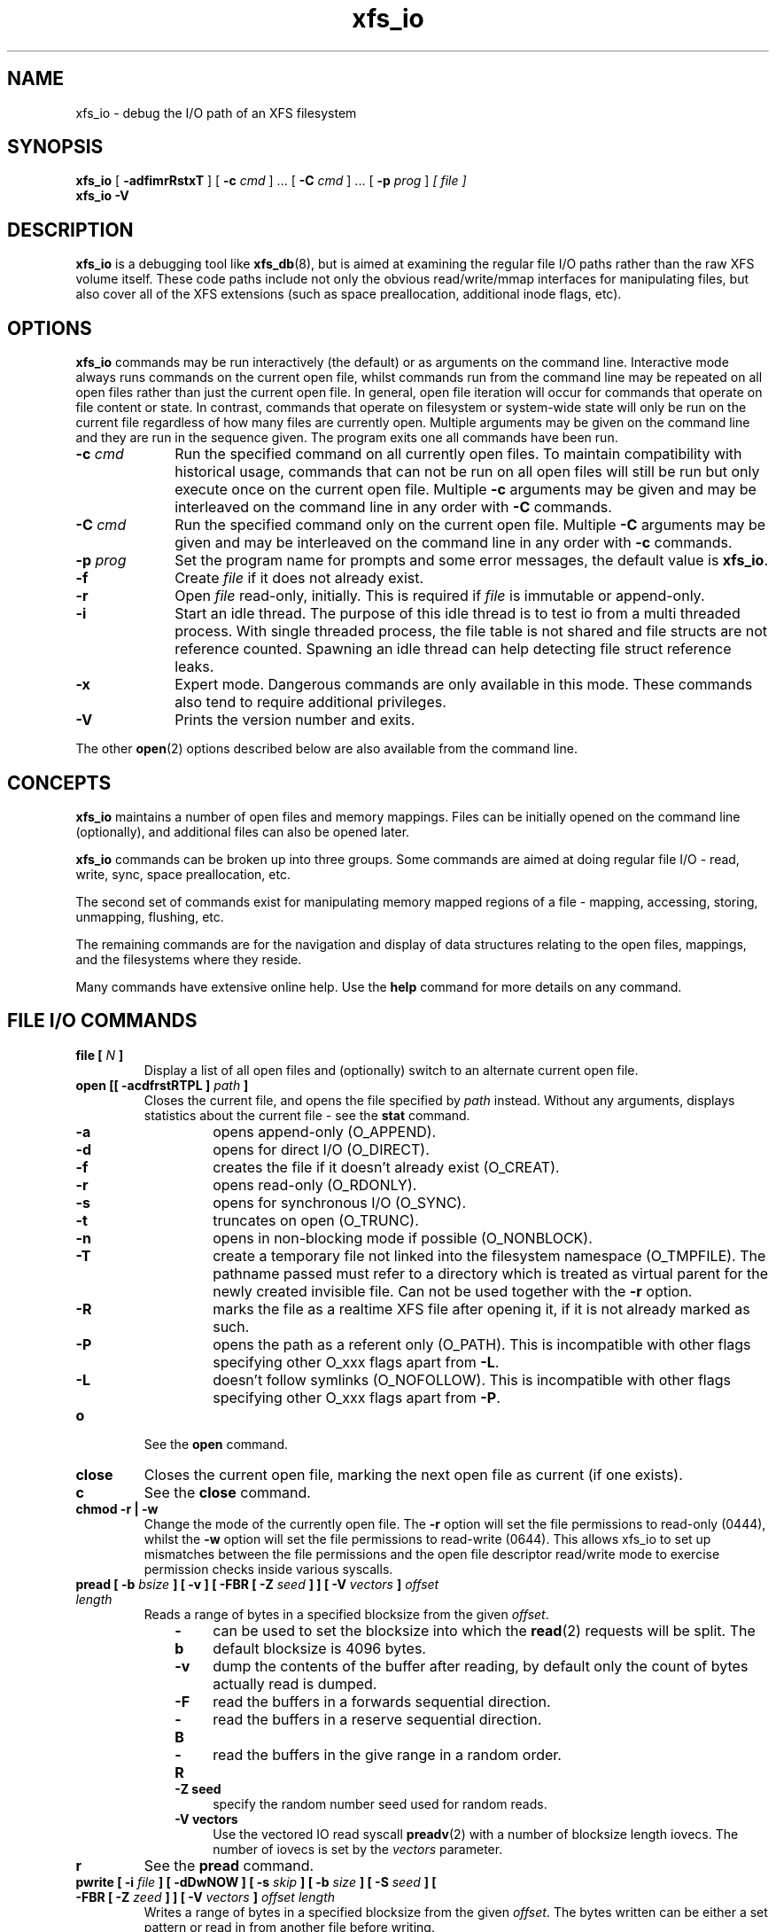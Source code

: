 .TH xfs_io 8
.SH NAME
xfs_io \- debug the I/O path of an XFS filesystem
.SH SYNOPSIS
.B xfs_io
[
.B \-adfimrRstxT
] [
.B \-c
.I cmd
] ... [
.B \-C
.I cmd
] ... [
.B \-p
.I prog
]
.I [ file ]
.br
.B xfs_io \-V
.SH DESCRIPTION
.B xfs_io
is a debugging tool like
.BR xfs_db (8),
but is aimed at examining the regular file I/O paths rather than the
raw XFS volume itself.
These code paths include not only the obvious read/write/mmap interfaces
for manipulating files, but also cover all of the XFS extensions (such
as space preallocation, additional inode flags, etc).
.SH OPTIONS
.B xfs_io
commands may be run interactively (the default) or as arguments on the
command line.
Interactive mode always runs commands on the current open file, whilst commands
run from the command line may be repeated on all open files rather than just the current
open file.
In general, open file iteration will occur for commands that operate on file
content or state. In contrast, commands that operate on filesystem or
system-wide state will only be run on the current file regardless of how many
files are currently open.
Multiple arguments may be given on the command line and they are run in the
sequence given. The program exits one all commands have
been run.
.TP 1.0i
.BI \-c " cmd"
Run the specified command on all currently open files.
To maintain compatibility with historical usage, commands that can not be run on
all open files will still be run but only execute once on the current open file.
Multiple
.B \-c
arguments may be given and may be interleaved on the command line in any order
with
.B \-C
commands.
.TP
.BI \-C " cmd"
Run the specified command only on the current open file. 
Multiple
.B \-C
arguments may be given and may be interleaved on the command line in any order
with
.B \-c
commands.
.TP
.BI \-p " prog"
Set the program name for prompts and some error messages,
the default value is
.BR xfs_io .
.TP
.B \-f
Create
.I file
if it does not already exist.
.TP
.B \-r
Open
.I file
read-only, initially. This is required if
.I file
is immutable or append-only.
.TP
.B \-i
Start an idle thread. The purpose of this idle thread is to test io
from a multi threaded process. With single threaded process,
the file table is not shared and file structs are not reference counted.
Spawning an idle thread can help detecting file struct reference leaks.
.TP
.B \-x
Expert mode. Dangerous commands are only available in this mode.
These commands also tend to require additional privileges.
.TP
.B \-V
Prints the version number and exits.
.PP
The other
.BR open (2)
options described below are also available from the command line.
.SH CONCEPTS
.B xfs_io
maintains a number of open files and memory mappings.
Files can be initially opened on the command line (optionally),
and additional files can also be opened later.
.PP
.B xfs_io
commands can be broken up into three groups.
Some commands are aimed at doing regular file I/O - read, write,
sync, space preallocation, etc.
.PP
The second set of commands exist for manipulating memory mapped regions
of a file - mapping, accessing, storing, unmapping, flushing, etc.
.PP
The remaining commands are for the navigation and display of data
structures relating to the open files, mappings, and the filesystems
where they reside.
.PP
Many commands have extensive online help. Use the
.B help
command for more details on any command.
.SH FILE I/O COMMANDS
.TP
.BI "file [ " N " ]"
Display a list of all open files and (optionally) switch to an alternate
current open file.
.TP
.BI "open [[ \-acdfrstRTPL ] " path " ]"
Closes the current file, and opens the file specified by
.I path
instead. Without any arguments, displays statistics about the current
file \- see the
.B stat
command.
.RS 1.0i
.PD 0
.TP 0.4i
.B \-a
opens append-only (O_APPEND).
.TP
.B \-d
opens for direct I/O (O_DIRECT).
.TP
.B \-f
creates the file if it doesn't already exist (O_CREAT).
.TP
.B \-r
opens read-only (O_RDONLY).
.TP
.B \-s
opens for synchronous I/O (O_SYNC).
.TP
.B \-t
truncates on open (O_TRUNC).
.TP
.B \-n
opens in non-blocking mode if possible (O_NONBLOCK).
.TP
.B \-T
create a temporary file not linked into the filesystem namespace
(O_TMPFILE).  The pathname passed must refer to a directory which
is treated as virtual parent for the newly created invisible file.
Can not be used together with the
.B \-r
option.
.TP
.B \-R
marks the file as a realtime XFS file after
opening it, if it is not already marked as such.
.TP
.B \-P
opens the path as a referent only (O_PATH).  This is incompatible with other
flags specifying other O_xxx flags apart from
.BR \-L .
.TP
.B \-L
doesn't follow symlinks (O_NOFOLLOW).  This is incompatible with other
flags specifying other O_xxx flags apart from
.BR \-P .
.PD
.RE
.TP
.B o
See the
.B open
command.
.TP
.B close
Closes the current open file, marking the next open file as current
(if one exists).
.TP
.B c
See the
.B close
command.
.TP
.B chmod \-r | \-w
Change the mode of the currently open file. The
.B \-r
option will set the file permissions to read-only (0444), whilst the
.B \-w
option will set the file permissions to read-write (0644). This allows xfs_io to
set up mismatches between the file permissions and the open file descriptor
read/write mode to exercise permission checks inside various syscalls.
.TP
.BI "pread [ \-b " bsize " ] [ \-v ] [ \-FBR [ \-Z " seed " ] ] [ \-V " vectors " ] " "offset length"
Reads a range of bytes in a specified blocksize from the given
.IR offset .
.RS 1.0i
.PD 0
.TP 0.4i
.B \-b
can be used to set the blocksize into which the
.BR read (2)
requests will be split. The default blocksize is 4096 bytes.
.TP
.B \-v
dump the contents of the buffer after reading,
by default only the count of bytes actually read is dumped.
.TP
.B \-F
read the buffers in a forwards sequential direction.
.TP
.B \-B
read the buffers in a reserve sequential direction.
.TP
.B \-R
read the buffers in the give range in a random order.
.TP
.B \-Z seed
specify the random number seed used for random reads.
.TP
.B \-V vectors
Use the vectored IO read syscall
.BR preadv (2)
with a number of blocksize length iovecs. The number of iovecs is set by the
.I vectors
parameter.
.PD
.RE
.TP
.B r
See the
.B pread
command.
.TP
.BI "pwrite [ \-i " file " ] [ \-dDwNOW ] [ \-s " skip " ] [ \-b " size " ] [ \-S " seed " ] [ \-FBR [ \-Z " zeed " ] ] [ \-V " vectors " ] " "offset length"
Writes a range of bytes in a specified blocksize from the given
.IR offset .
The bytes written can be either a set pattern or read in from another
file before writing.
.RS 1.0i
.PD 0
.TP 0.4i
.B \-i
allows an input
.I file
to be specified as the source of the data to be written.
.TP
.B \-d
causes direct I/O, rather than the usual buffered
I/O, to be used when reading the input file.
.TP
.B \-w
call
.BR fdatasync (2)
once all writes are complete (included in timing results)
.TP
.B \-N
Perform the
.BR pwritev2 (2)
call with
.IR RWF_NOWAIT .
.TP
.B \-D
Perform the
.BR pwritev2 (2)
call with
.IR RWF_DSYNC .
.TP
.B \-O
perform pwrite once and return the (maybe partial) bytes written.
.TP
.B \-W
call
.BR fsync (2)
once all writes are complete (included in timing results)
.TP
.B \-s
specifies the number of bytes to
.I skip
from the start of the input file before starting to read.
.TP
.B \-b
used to set the blocksize into which the
.BR write (2)
requests will be split. The default blocksize is 4096 bytes.
.TP
.B \-S
used to set the (repeated) fill pattern which
is used when the data to write is not coming from a file.
The default buffer fill pattern value is 0xcdcdcdcd.
.TP
.B \-F
write the buffers in a forwards sequential direction.
.TP
.B \-B
write the buffers in a reserve sequential direction.
.TP
.B \-R
write the buffers in the give range in a random order.
.TP
.B \-Z seed
specify the random number seed used for random write
.TP
.B \-V vectors
Use the vectored IO write syscall
.BR pwritev (2)
with a number of blocksize length iovecs. The number of iovecs is set by the
.I vectors
parameter.
.RE
.PD
.TP
.B w
See the
.B pwrite
command.
.TP
.BI "bmap [ \-adelpv ] [ \-n " nx " ]"
Prints the block mapping for the current open file. Refer to the
.BR xfs_bmap (8)
manual page for complete documentation.
.TP
.BI "fiemap [ \-alv ] [ \-n " nx " ] [ " offset " [ " len " ]]"
Prints the block mapping for the current open file using the fiemap
ioctl.  Options behave as described in the
.BR xfs_bmap (8)
manual page.
.PP
.RS
Optionally, this command also supports passing the start offset
from where to begin the mapping and the length of that region.
The kernel will return any full extents which intersect with the requested
range, and the
.B fiemap
command will print them in their entirety.  If the requested range starts
or ends in a hole,
.B fiemap
will print the hole, truncated to the requested range.
.RE
.TP
.BI "extsize [ \-R | \-D ] [ " value " ]"
Display and/or modify the preferred extent size used when allocating
space for the currently open file. If the
.B \-R
option is specified, a recursive descent is performed
for all directory entries below the currently open file
.RB ( \-D
can be used to restrict the output to directories only).
If the target file is a directory, then the inherited extent size
is set for that directory (new files created in that directory
inherit that extent size).
The
.I value
should be specified in bytes, or using one of the usual units suffixes
(k, m, g, b, etc). The extent size is always reported in units of bytes.
.TP
.BI "cowextsize [ \-R | \-D ] [ " value " ]"
Display and/or modify the preferred copy-on-write extent size used
when allocating space for the currently open file. If the
.B \-R
option is specified, a recursive descent is performed
for all directory entries below the currently open file
.RB ( \-D
can be used to restrict the output to directories only).
If the target file is a directory, then the inherited CoW extent size
is set for that directory (new files created in that directory
inherit that CoW extent size).
The
.I value
should be specified in bytes, or using one of the usual units suffixes
(k, m, g, b, etc). The extent size is always reported in units of bytes.
.TP
.BI "allocsp " size " 0"
Sets the size of the file to
.I size
and zeroes any additional space allocated using the
XFS_IOC_ALLOCSP/XFS_IOC_FREESP system call described in the
.BR xfsctl (3)
manual page.
.B allocsp
and
.B freesp
do exactly the same thing.
.TP
.BI "freesp " size " 0"
See the
.B allocsp
command.
.TP
.BI "fadvise [ \-r | \-s | [[ \-d | \-n | \-w ] " "offset length " ]]
On platforms which support it, allows hints be given to the system
regarding the expected I/O patterns on the file.
The range arguments are required by some advise commands ([*] below), and
the others must have no range arguments.
With no arguments, the POSIX_FADV_NORMAL advice is implied (default readahead).
.RS 1.0i
.PD 0
.TP 0.4i
.B \-d
the data will not be accessed again in the near future (POSIX_FADV_DONTNEED[*]).
.TP
.B \-n
data will be accessed once and not be reused (POSIX_FADV_NOREUSE[*]).
.TP
.B \-r
expect access to data in random order (POSIX_FADV_RANDOM), which sets readahead to zero.
.TP
.B \-s
expect access to data in sequential order (POSIX_FADV_SEQUENTIAL),
which doubles the default readahead on the file.
.TP
.B \-w
advises the specified data will be needed again (POSIX_FADV_WILLNEED[*])
which forces the maximum readahead.
.RE
.PD
.TP
.B fdatasync
Calls
.BR fdatasync (2)
to flush the file's in-core data to disk.
.TP
.B fsync
Calls
.BR fsync (2)
to flush all in-core file state to disk.
.TP
.B s
See the
.B fsync
command.
.TP
.BI "sync_range [ \-a | \-b | \-w ] offset length "
On platforms which support it, allows control of syncing a range of the file to
disk. With no options, SYNC_FILE_RANGE_WRITE is implied on the range supplied.
.RS 1.0i
.PD 0
.TP 0.4i
.B \-a
wait for IO in the given range to finish after writing
(SYNC_FILE_RANGE_WAIT_AFTER).
.TP
.B \-b
wait for IO in the given range to finish before writing
(SYNC_FILE_RANGE_WAIT_BEFORE).
.TP
.B \-w
start writeback of dirty data in the given range (SYNC_FILE_RANGE_WRITE).
.RE
.PD
.TP
.B sync
Calls
.BR sync (2)
to flush all filesystems' in-core data to disk.
.TP
.B syncfs
Calls
.BR syncfs (2)
to flush this filesystem's in-core data to disk.
.TP
.BI resvsp " offset length"
Allocates reserved, unwritten space for part of a file using the
XFS_IOC_RESVSP system call described in the
.BR xfsctl (3)
manual page.
.TP
.BI unresvsp " offset length"
Frees reserved space for part of a file using the XFS_IOC_UNRESVSP
system call described in the
.BR xfsctl (3)
manual page.
.TP
.BI "falloc [ \-k ]" " offset length"
Allocates reserved, unwritten space for part of a file using the
fallocate routine as described in the
.BR fallocate (2)
manual page.
.RS 1.0i
.PD 0
.TP 0.4i
.B \-k
will set the FALLOC_FL_KEEP_SIZE flag as described in
.BR fallocate (2).
.PD
.RE
.TP
.BI fcollapse " offset length"
Call fallocate with FALLOC_FL_COLLAPSE_RANGE flag as described in the
.BR fallocate (2)
manual page to de-allocates blocks and eliminates the hole created in this process
by shifting data blocks into the hole.
.TP
.BI finsert " offset length"
Call fallocate with FALLOC_FL_INSERT_RANGE flag as described in the
.BR fallocate (2)
manual page to create the hole by shifting data blocks.
.TP
.BI fpunch " offset length"
Punches (de-allocates) blocks in the file by calling fallocate with 
the FALLOC_FL_PUNCH_HOLE flag as described in the
.BR fallocate (2)
manual page.
.TP
.BI funshare " offset length"
Call fallocate with FALLOC_FL_UNSHARE_RANGE flag as described in the
.BR fallocate (2)
manual page to unshare all shared blocks within the range.
.TP
.BI "fzero [ \-k ]" " offset length"
Call fallocate with FALLOC_FL_ZERO_RANGE flag as described in the
.BR fallocate (2)
manual page to allocate and zero blocks within the range.
With the
.B -k
option, use the FALLOC_FL_KEEP_SIZE flag as well.
.TP
.BI zero " offset length"
Call xfsctl with
.B XFS_IOC_ZERO_RANGE
as described in the
.BR xfsctl (3)
manual page to allocate and zero blocks within the range.
.TP
.BI truncate " offset"
Truncates the current file at the given offset using
.BR ftruncate (2).
.TP
.BI "sendfile \-i " srcfile " | \-f " N " [ " "offset length " ]
On platforms which support it, allows a direct in-kernel copy between
two file descriptors. The current open file is the target, the source
must be specified as another open file
.RB ( \-f )
or by path
.RB ( \-i ).
.TP
.BI "readdir [ -v ] [ -o " offset " ] [ -l " length " ] "
Read a range of directory entries from a given offset of a directory.
.RS 1.0i
.PD 0
.TP 0.4i
.B \-v
verbose mode - dump dirent content as defined in
.BR readdir (3)
.TP
.B \-o
specify starting
.I offset
.TP
.B \-l
specify total
.I length
to read (in bytes)
.RE
.PD
.TP
.BI "seek  \-a | \-d | \-h [ \-r ] [ \-s ] offset"
On platforms that support the
.BR lseek (2)
.B SEEK_DATA
and
.B SEEK_HOLE
options, display the offsets of the specified segments.
.RS 1.0i
.PD 0
.TP 0.4i
.B \-a
Display both
.B data
and
.B hole
segments starting at the specified
.B offset.
.TP
.B \-d
Display the
.B data
segment starting at the specified
.B offset.
.TP
.B \-h
Display the
.B hole
segment starting at the specified
.B offset.
.TP
.B \-r
Recursively display all the specified segments starting at the specified
.B offset.
.TP
.B \-s
Display the starting lseek(2) offset. This offset will be a calculated value when
both data and holes are displayed together or performing a recusively display.
.RE
.PD
.TP
.BI "reflink  [ \-C ] [ \-q ] src_file [src_offset dst_offset length]"
On filesystems that support the
.B FICLONERANGE
or
.B BTRFS_IOC_CLONE_RANGE
ioctls, map
.I length
bytes at offset
.I dst_offset
in the open file to the same physical blocks that are mapped at offset
.I src_offset
in the file
.I src_file
, replacing any contents that may already have been there.  If a program
writes into a reflinked block range of either file, the dirty blocks will be
cloned, written to, and remapped ("copy on write") in the affected file,
leaving the other file(s) unchanged.  If src_offset, dst_offset, and length
are omitted, all contents of src_file will be reflinked into the open file.
.RS 1.0i
.PD 0
.TP 0.4i
.B \-C
Print timing statistics in a condensed format.
.TP
.B \-q
Do not print timing statistics at all.
.RE
.PD
.TP
.BI "dedupe  [ \-C ] [ \-q ] src_file src_offset dst_offset length"
On filesystems that support the
.B FIDEDUPERANGE
or
.B BTRFS_IOC_FILE_EXTENT_SAME
ioctls, map
.I length
bytes at offset
.I dst_offset
in the open file to the same physical blocks that are mapped at offset
.I src_offset
in the file
.I src_file
, but only if the contents of both ranges are identical.  This is known as
block-based deduplication.  If a program writes into a reflinked block range of
either file, the dirty blocks will be cloned, written to, and remapped ("copy
on write") in the affected file, leaving the other file(s) unchanged.
.RS 1.0i
.PD 0
.TP 0.4i
.B \-C
Print timing statistics in a condensed format.
.TP
.B \-q
Do not print timing statistics at all.
.RE
.PD
.TP
.BI "copy_range [ -s " src_offset " ] [ -d " dst_offset " ] [ -l " length " ] src_file | \-f " N
On filesystems that support the
.BR copy_file_range (2)
system call, copies data from the source file into the current open file.
The source must be specified either by path
.RB ( src_file )
or as another open file
.RB ( \-f ).
If
.I length
is not specified, this command copies data from
.I src_offset
to the end of
.BI src_file
into the dst_file at
.IR dst_offset .
.RS 1.0i
.PD 0
.TP 0.4i
.B \-s
Copy data from
.I src_file
beginning from
.IR src_offset .
.TP
.B \-d
Copy data into the open file beginning at
.IR dst_offset .
.TP
.B \-l
Copy up to
.I length
bytes of data.
.RE
.PD
.TP
.BI swapext " donor_file "
Swaps extent forks between files. The current open file is the target. The donor
file is specified by path. Note that file data is not copied (file content moves
with the fork(s)).
.TP
.BI "set_encpolicy [ \-c " mode " ] [ \-n " mode " ] [ \-f " flags " ] [ \-v " version " ] [ " keyspec " ]"
On filesystems that support encryption, assign an encryption policy to the
current file.
.I keyspec
is a hex string which specifies the encryption key to use.  For v1 encryption
policies,
.I keyspec
must be a 16-character hex string (8 bytes).  For v2 policies,
.I keyspec
must be a 32-character hex string (16 bytes).  If unspecified, an all-zeroes
value is used.
.RS 1.0i
.PD 0
.TP 0.4i
.BI \-c " mode"
contents encryption mode (e.g. AES-256-XTS)
.TP
.BI \-n " mode"
filenames encryption mode (e.g. AES-256-CTS)
.TP
.BI \-f " flags"
policy flags (numeric)
.TP
.BI \-v " version"
policy version.  Defaults to 1 or 2 depending on the length of
.IR keyspec ;
or to 1 if
.I keyspec
is unspecified.
.RE
.PD
.TP
.BI "get_encpolicy [ \-1 ] [ \-t ]"
On filesystems that support encryption, display the encryption policy of the
current file.
.RS 1.0i
.PD 0
.TP 0.4i
.BI \-1
Use only the old ioctl to get the encryption policy.  This only works if the
file has a v1 encryption policy.
.TP
.BI \-t
Test whether v2 encryption policies are supported.  Prints "supported",
"unsupported", or an error message.
.RE
.PD
.TP
.BI "add_enckey [ \-d " descriptor " ]"
On filesystems that support encryption, add an encryption key to the filesystem
containing the currently open file.  The key in binary (typically 64 bytes long)
is read from standard input.
.RS 1.0i
.PD 0
.TP 0.4i
.BI \-d " descriptor"
key descriptor, as a 16-character hex string (8 bytes).  If given, the key will
be available for use by v1 encryption policies that use this descriptor.
Otherwise, the key is added as a v2 policy key, and on success the resulting
"key identifier" will be printed.
.RE
.PD
.TP
.BR lsattr " [ " \-R " | " \-D " | " \-a " | " \-v " ]"
List extended inode flags on the currently open file. If the
.B \-R
option is specified, a recursive descent is performed
for all directory entries below the currently open file
.RB ( \-D
can be used to restrict the output to directories only).
This is a depth first descent, it does not follow symlinks and
it also does not cross mount points.
.TP
.BR chattr " [ " \-R " | " \-D " ] [ " + / \-riasAdtPneEfSxC " ]"
Change extended inode flags on the currently open file. The
.B \-R
and
.B \-D
options have the same meaning as above. The mapping between each
letter and the inode flags (refer to
.BR xfsctl (3)
for the full list) is available via the
.B help
command.
.TP
.BI "flink " path
Link the currently open file descriptor into the filesystem namespace.
.TP
.BR stat " [ " \-v "|" \-r " ]"
Selected statistics from
.BR stat (2)
and the XFS_IOC_GETXATTR system call on the current file. If the
.B \-v
option is specified, the atime (last access), mtime
(last modify), and ctime (last change) timestamps are also displayed.  The
.B \-r
option dumps raw fields from the stat structure.
.TP
.BI "statx [ \-v|\-r ][ \-m " basic " | \-m " all " | -m " <mask> " ][ \-FD ]"
Selected statistics from
.BR stat (2)
and the XFS_IOC_GETXATTR system call on the current file.
.RS 1.0i
.PD 0
.TP 0.4i
.B \-v
Show timestamps.
.TP
.B \-r
Dump raw statx structure values.
.TP
.B \-m basic
Set the field mask for the statx call to STATX_BASIC_STATS.
.TP
.B \-m all
Set the the field mask for the statx call to STATX_ALL (default).
.TP
.B \-m <mask>
Specify a numeric field mask for the statx call.
.TP
.B \-F
Force the attributes to be synced with the server.
.TP
.B \-D
Don't sync attributes with the server.
.PD
.RE
.TP
.BR chproj " [ " \-R | \-D " ]"
Modifies the project identifier associated with the current path. The 
.B \-R
option will recursively descend if the current path is a directory. The 
.B \-D
option will also recursively descend, only setting modifying projects 
on subdirectories.  See the
.BR xfs_quota (8)
manual page for more information about project identifiers.
.TP
.BR lsproj " [ " \-R | \-D " ]"
Displays the project identifier associated with the current path. The 
.B \-R
and
.B \-D
options behave as described above, in
.B chproj.
.TP
.BR parent " [ " \-cpv " ]"
By default this command prints out the parent inode numbers,
inode generation numbers and basenames of all the hardlinks which
point to the inode of the current file.
.RS 1.0i
.PD 0
.TP 0.4i
.B \-p
the output is similar to the default output except pathnames up to
the mount-point are printed out instead of the component name.
.TP
.B \-c
the file's filesystem will check all the parent attributes for consistency.
.TP
.B \-v
verbose output will be printed.
.RE
.IP
.B [NOTE: Not currently operational on Linux.]
.RE
.PD
.TP
.BI utimes " atime_sec atime_nsec mtime_sec mtime_nsec"
The utimes command changes the atime and mtime of the current file.
sec uses UNIX timestamp notation and is the seconds elapsed since
1970-01-01 00:00:00 UTC.
nsec is the nanoseconds since the sec. This value needs to be in
the range 0-999999999 with UTIME_NOW and UTIME_OMIT being exceptions.
Each (sec, nsec) pair constitutes a single timestamp value.


.SH MEMORY MAPPED I/O COMMANDS
.TP
.BI "mmap [ " N " | [[ \-rwxS ] [\-s " size " ] " "offset length " ]]
With no arguments,
.B mmap
shows the current mappings. Specifying a single numeric argument
.I N
sets the current mapping. If two arguments are specified (a range specified by
.I offset
and
.IR length ),
a new mapping is created spanning the range, and the protection mode can
be given as a combination of PROT_READ
.RB ( \-r ),
PROT_WRITE
.RB ( \-w ),
and PROT_EXEC
.RB ( \-x ).
The mapping will be created with the MAP_SHARED flag by default, or with the
Linux specific (MAP_SYNC | MAP_SHARED_VALIDATE) flags if
.B -S
is given.
.BI \-s " size"
is used to do a mmap(size) && munmap(size) operation at first, try to reserve some
extendible free memory space, if
.I size
is bigger than
.I length
parameter. But there's not guarantee that the memory after
.I length
( up to
.I size
) will stay free.
.B e.g.
"mmap -rw -s 8192 1024" will mmap 0 ~ 1024 bytes memory, but try to reserve 1024 ~ 8192
free space(no guarantee). This free space will helpful for "mremap 8192" without
MREMAP_MAYMOVE flag.
.TP
.B mm
See the
.B mmap
command.
.TP
.BI "mremap [ \-f <new_address> ] [ \-m ] " new_length
Changes the current mapping size to
.IR new_length .
Whether the mapping may be moved is controlled by the flags passed;
MREMAP_FIXED
.RB ( \-f ),
or MREMAP_MAYMOVE
.RB ( \-m ).
.IR new_length
specifies a page-aligned address to which the mapping must be moved. It
can be set to 139946004389888, 4096k or 1g etc.
.TP
.B mrm
See the
.B mremap
command.
.TP
.B munmap
Unmaps the current memory mapping.
.TP
.B mu
See the
.B munmap
command.
.TP
.BI "mread [ \-f | \-v ] [ \-r ] [" " offset length " ]
Accesses a segment of the current memory mapping, optionally dumping it to
the standard output stream (with
.B \-v
or
.B \-f
option) for inspection. The accesses are performed sequentially from the start
.I offset
by default, but can also be done from the end backwards through the
mapping if the
.B \-r
option in specified.
The two verbose modes differ only in the relative offsets they display, the
.B \-f
option is relative to file start, whereas
.B \-v
shows offsets relative to the start of the mapping.
.TP
.B mr
See the
.B mread
command.
.TP
.BI "mwrite [ \-r ] [ \-S " seed " ] [ " "offset length " ]
Stores a byte into memory for a range within a mapping.
The default stored value is 'X', repeated to fill the range specified,
but this can be changed using the
.B \-S
option.
The memory stores are performed sequentially from the start offset by default,
but can also be done from the end backwards through the mapping if the
.B \-r
option in specified.
.TP
.B mw
See the
.B mwrite
command.
.TP
.BI "msync [ \-i ] [ \-a | \-s ] [ " "offset length " ]
Writes all modified copies of pages over the specified range (or entire
mapping if no range specified) to their backing storage locations.
Also, optionally invalidates
.RB ( \-i )
so that subsequent references to the pages will be obtained from their
backing storage locations (instead of cached copies).
The flush can be done synchronously
.RB ( \-s)
or asynchronously
.RB ( \-a ).
.TP
.B ms
See the
.B msync
command.
.TP
.BI "madvise [ \-d | \-r | \-s | \-w ] [ " "offset length " ]
Modifies page cache behavior when operating on the current mapping.
The range arguments are required by some advise commands ([*] below).
With no arguments, the POSIX_MADV_NORMAL advice is implied (default readahead).
.RS 1.0i
.PD 0
.TP 0.4i
.B \-d
the pages will not be needed (POSIX_MADV_DONTNEED[*]).
.TP
.B \-r
expect random page references (POSIX_MADV_RANDOM), which sets readahead to zero.
.TP
.B \-s
expect sequential page references (POSIX_MADV_SEQUENTIAL),
which doubles the default readahead on the file.
.TP
.B \-w
advises the specified pages will be needed again (POSIX_MADV_WILLNEED[*])
which forces the maximum readahead.
.RE
.PD
.TP
.B mincore
Dumps a list of pages or ranges of pages that are currently in core,
for the current memory mapping.

.SH FILESYSTEM COMMANDS
.TP
.B freeze
Suspend all write I/O requests to the filesystem of the current file.
Only available in expert mode and requires privileges.
.TP
.B thaw
Undo the effects of a filesystem freeze operation.
Only available in expert mode and requires privileges.
.TP
.BI "inject [ " tag " ]"
Inject errors into a filesystem to observe filesystem behavior at
specific points under adverse conditions. Without the
.I tag
argument, displays the list of error tags available.
Only available in expert mode and requires privileges.
.TP
.BI "resblks [ " blocks " ]"
Get and/or set count of reserved filesystem blocks using the
XFS_IOC_GET_RESBLKS or XFS_IOC_SET_RESBLKS system calls.
Note \-\- this can be useful for exercising out of space behavior.
Only available in expert mode and requires privileges.
.TP
.BR shutdown " [ " \-f " ]"
Force the filesystem to shut down, preventing any further IO.
XFS and other filesystems implement this functionality, although implementation
details may differ slightly.
Only available in expert mode and requires privileges.
.PP
.RS
By default, the filesystem will not attempt to flush completed transactions to
disk before shutting down the filesystem.  This simulates a disk failure or
crash.
.RE
.RS 1.0i
.PD 0
.TP 0.4i
.B \-f
Force the filesystem to flush all completed transactions to disk before shutting
down, matching XFS behavior when critical corruption is encountered.
.PD
.RE
.TP
.B statfs
Selected statistics from
.BR statfs (2)
and the XFS_IOC_FSGEOMETRY
system call on the filesystem where the current file resides.
.TP
.BI "inode  [ [ -n ] " number " ] [ -v ]"
The inode command queries physical information about an inode. With
no arguments, it will return 1 or 0, indicating whether or not any
inode numbers greater than 32 bits are currently in use in the filesystem.
If given an inode
.I number
as an argument, the command will return the same inode
.I number
if it is in use, or 0 if not. With
.BI \-n " number"
, the next used inode number after this
.I number
will be returned, or zero if the supplied inode number is the highest one
in use. With
.B \-v
the command will also report the number of bits (32 or 64) used by the
inode
.I number
printed in the result; if no inode
.I number
was specified on the command line, the maximum possible inode number in
the system will be printed along with its size.
.PD
.TP
.BI "scrub " type " [ " agnumber " | " "ino" " " "gen" " ]"
Scrub internal XFS filesystem metadata.  The
.BI type
parameter specifies which type of metadata to scrub.
For AG metadata, one AG number must be specified.
For file metadata, the scrub is applied to the open file unless the
inode number and generation number are specified.
.RE
.PD
.TP
.BI "repair " type " [ " agnumber " | " "ino" " " "gen" " ]"
Repair internal XFS filesystem metadata.  The
.BI type
parameter specifies which type of metadata to repair.
For AG metadata, one AG number must be specified.
For file metadata, the repair is applied to the open file unless the
inode number and generation number are specified.
.TP
.BI "label" " " "[ -c | -s " label " ] "
On filesystems that support online label manipulation, get, set, or clear the
filesystem label.  With no options, print the current filesystem label.  The
.B \-c
option clears the filesystem label by setting it to the null string.  The
.BI "\-s " label
option sets the filesystem label to
.IR label .
If the label is longer than the filesystem will accept,
.B xfs_io
will print an error message.  XFS filesystem labels can be at most 12
characters long.
.TP
.BI "fsmap [ \-d | \-l | \-r ] [ \-m | \-v ] [ \-n " nx " ] [ " start " ] [ " end " ]
Prints the mapping of disk blocks used by the filesystem hosting the current
file.  The map lists each extent used by files, allocation group metadata,
journalling logs, and static filesystem metadata, as well as any
regions that are unused.
Each line of the listings takes the following form:
.PP
.RS
.IR extent ": " major ":" minor " [" startblock .. endblock "]: " owner " " startoffset .. endoffset " " length
.PP
Static filesystem metadata, allocation group metadata, btrees,
journalling logs, and free space are marked by replacing the
.IR startoffset .. endoffset
with the appropriate marker.
All blocks, offsets, and lengths are specified in units of 512-byte
blocks, no matter what the filesystem's block size is.
The optional
.I start
and
.I end
arguments can be used to constrain the output to a particular range of
disk blocks.
If these two options are specified, exactly one of
.BR "-d" ", " "-l" ", or " "-r"
must also be set.
.RE
.RS 1.0i
.PD 0
.TP
.BI \-d
Display only extents from the data device.
This option only applies for XFS filesystems.
.TP
.BI \-l
Display only extents from the external log device.
This option only applies to XFS filesystems.
.TP
.BI \-r
Display only extents from the realtime device.
This option only applies to XFS filesystems.
.TP
.BI \-m
Display results in a machine readable format (CSV).
This option is not compatible with the
.B \-v
flag.
The columns of the output are: extent number, device major, device minor,
physical start, physical end, owner, offset start, offset end, length.
The start, end, and length numbers are provided in units of 512b.
The owner field is a special string that takes the form:

.RS 1.0i
.PD 0
.TP 0.4i
.I inode_%lld_data
for inode data.
.TP
.I inode_%lld_data_bmbt
for inode data extent maps.
.TP
.I inode_%lld_attr
for inode extended attribute data.
.TP
.I inode_%lld_attr_bmbt
for inode extended attribute extent maps.
.TP
.I special_%u:%u
for other filesystem metadata.
.PD
.RE

.TP
.BI \-n " num_extents"
If this option is given,
.B fsmap
obtains the extent list of the file in groups of
.I num_extents
extents.
In the absence of
.BR "-n" ", " "fsmap"
queries the system for extents in groups of 131,072 records.
.TP
.B \-v
Shows verbose information.
When this flag is specified, additional AG specific information is
appended to each line in the following form:
.IP
.RS 1.2i
.IR agno " (" startagblock .. endagblock ") " nblocks " " flags
.RE
.IP
A second
.B \-v
option will print out the
.I flags
legend.
This option is not compatible with the
.B \-m
flag.
.RE
.PD


.SH OTHER COMMANDS
.TP
.BR "help [ " command " ]"
Display a brief description of one or all commands.
.TP
.B print
Display a list of all open files and memory mapped regions.
The current file and current mapping are distinguishable from
any others.
.TP
.B p
See the
.B print
command.
.TP
.B quit
Exit
.BR xfs_io .
.TP
.B q
See the
.B quit
command.
.TP
.BI "log_writes \-d " device " \-m "  mark
Create a mark named
.I mark
in the dm-log-writes log specified by
.I device.
This is intended to be equivalent to the shell command:

.B dmsetup message
.I device
.B 0 mark
.I mark
.PD
.RE
.TP
.B lw
See the
.B log_writes
command.
.TP
.B crc32cselftest
Test the internal crc32c implementation to make sure that it computes results
correctly.
.SH SEE ALSO
.BR mkfs.xfs (8),
.BR xfsctl (3),
.BR xfs_bmap (8),
.BR xfs_db (8),
.BR xfs (5),
.BR fdatasync (2),
.BR fstat (2),
.BR fstatfs (2),
.BR fsync (2),
.BR ftruncate (2),
.BR futimens (3),
.BR mmap (2),
.BR msync (2),
.BR open (2),
.BR pread (2),
.BR pwrite (2),
.BR readdir (3),
.BR dmsetup (8).
